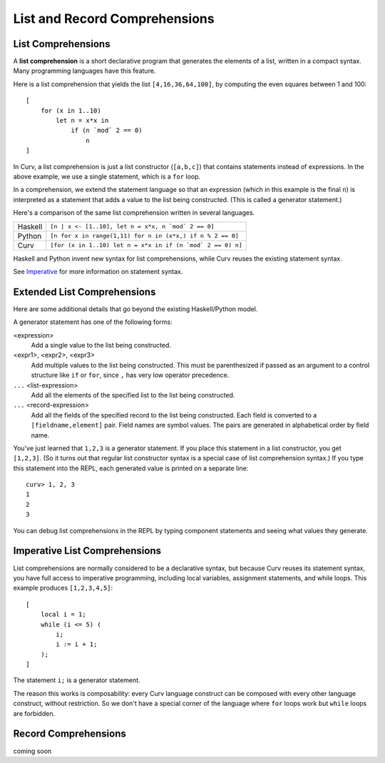 List and Record Comprehensions
==============================

List Comprehensions
-------------------
A **list comprehension** is a short declarative program that generates
the elements of a list, written in a compact syntax. Many programming
languages have this feature.

Here is a list comprehension that yields the list ``[4,16,36,64,100]``,
by computing the even squares between 1 and 100::

    [
        for (x in 1..10)
            let n = x*x in
                if (n `mod` 2 == 0)
                    n
    ]

In Curv, a list comprehension is just a list constructor (``[a,b,c]``)
that contains statements instead of expressions. In the above example,
we use a single statement, which is a ``for`` loop.

In a comprehension, we extend the statement language so that an
expression (which in this example is the final ``n``) is interpreted
as a statement that adds a value to the list being constructed.
(This is called a generator statement.)

Here's a comparison of the same list comprehension written in several languages.

=======  ===========================================================
Haskell  ``[n | x <- [1..10], let n = x*x, n `mod` 2 == 0]``
Python   ``[n for x in range(1,11) for n in (x*x,) if n % 2 == 0]``
Curv     ``[for (x in 1..10) let n = x*x in if (n `mod` 2 == 0) n]``
=======  ===========================================================

Haskell and Python invent new syntax for list comprehensions,
while Curv reuses the existing statement syntax.

See `Imperative`_ for more information on statement syntax.

.. _`Imperative`: Imperative.rst

Extended List Comprehensions
----------------------------
Here are some additional details that go beyond the existing Haskell/Python
model.

A generator statement has one of the following forms:

<expression>
    Add a single value to the list being constructed.

<expr1>, <expr2>, <expr3>
    Add multiple values to the list being constructed.
    This must be parenthesized if passed as an argument to a control
    structure like ``if`` or ``for``, since ``,`` has very low operator
    precedence.

``...`` <list-expression>
    Add all the elements of the specified list to the list being constructed.

``...`` <record-expression>
    Add all the fields of the specified record to the list being constructed.
    Each field is converted to a ``[fieldname,element]`` pair.
    Field names are symbol values.
    The pairs are generated in alphabetical order by field name.

You've just learned that ``1,2,3`` is a generator statement.
If you place this statement in a list constructor, you get ``[1,2,3]``.
(So it turns out that regular list constructor syntax is a special case
of list comprehension syntax.)
If you type this statement into the REPL, each generated value
is printed on a separate line::

    curv> 1, 2, 3
    1
    2
    3

You can debug list comprehensions in the REPL by typing component statements
and seeing what values they generate.

Imperative List Comprehensions
------------------------------
List comprehensions are normally considered to be a declarative syntax,
but because Curv reuses its statement syntax, you have full access to
imperative programming, including local variables, assignment statements,
and while loops. This example produces ``[1,2,3,4,5]``::

    [
        local i = 1;
        while (i <= 5) (
            i;
            i := i + 1;
        );
    ]

The statement ``i;`` is a generator statement.

The reason this works is composability: every Curv language construct can
be composed with every other language construct, without restriction.
So we don't have a special corner of the language where
``for`` loops work but ``while`` loops are forbidden.

Record Comprehensions
---------------------
coming soon
